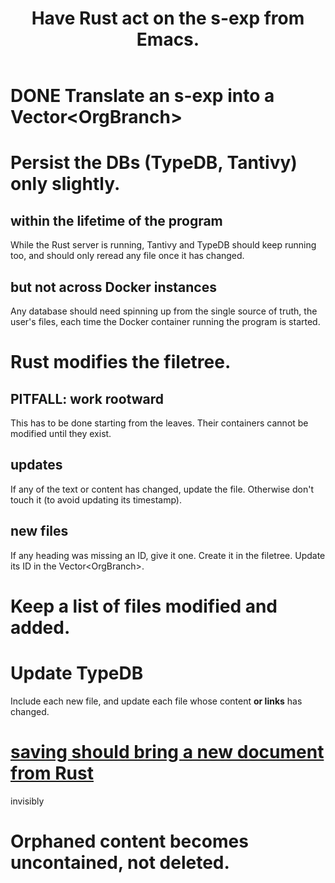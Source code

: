 :PROPERTIES:
:ID:       129f20c9-adf5-43dc-933a-3bc21babe152
:END:
#+title: Have Rust act on the s-exp from Emacs.
* DONE Translate an s-exp into a Vector<OrgBranch>
* Persist the DBs (TypeDB, Tantivy) only slightly.
** within the lifetime of the program
   While the Rust server is running, Tantivy and TypeDB should keep running too, and should only reread any file once it has changed.
** but not across Docker instances
   Any database should need spinning up from the single source of truth, the user's files, each time the Docker container running the program is started.
* Rust modifies the filetree.
** PITFALL: work rootward
   This has to be done starting from the leaves.
   Their containers cannot be modified until they exist.
** updates
   If any of the text or content has changed,
   update the file. Otherwise don't touch it
   (to avoid updating its timestamp).
** new files
   If any heading was missing an ID, give it one.
   Create it in the filetree.
   Update its ID in the Vector<OrgBranch>.
* Keep a list of files modified and added.
* Update TypeDB
  Include each new file,
  and update each file whose
  content *or links* has changed.
* [[id:e707ded7-ff36-41cf-8ae1-672ab78e30d4][saving should bring a new document from Rust]]
  invisibly
* Orphaned content becomes uncontained, not deleted.
